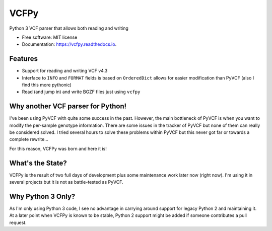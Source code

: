 =====
VCFPy
=====


.. image:: https://img.shields.io/pypi/v/vcfpy.svg
        :target: https://pypi.python.org/pypi/vcfpy

.. image:: https://img.shields.io/travis/bihealth/vcfpy.svg
        :target: https://travis-ci.org/bihealth/vcfpy

.. image:: https://readthedocs.org/projects/vcfpy/badge/?version=latest
        :target: https://vcfpy.readthedocs.io/en/latest/?badge=latest
        :alt: Documentation Status

.. image:: https://pyup.io/repos/github/bihealth/vcfpy/shield.svg
     :target: https://pyup.io/repos/github/bihealth/vcfpy/
     :alt: Updates


Python 3 VCF parser that allows both reading and writing

* Free software: MIT license
* Documentation: https://vcfpy.readthedocs.io.


Features
--------

- Support for reading and writing VCF v4.3
- Interface to ``INFO`` and ``FORMAT`` fields is based on ``OrderedDict`` allows for easier modification than PyVCF (also I find this more pythonic)
- Read (and jump in) and write BGZF files just using ``vcfpy``

Why another VCF parser for Python!
----------------------------------

I've been using PyVCF with quite some success in the past.
However, the main bottleneck of PyVCF is when you want to modify the per-sample genotype information.
There are some issues in the tracker of PyVCF but none of them can really be considered solved.
I tried several hours to solve these problems within PyVCF but this never got far or towards a complete rewrite...

For this reason, VCFPy was born and here it is!

What's the State?
-----------------

VCFPy is the result of two full days of development plus some maintenance work later now (right now).
I'm using it in several projects but it is not as battle-tested as PyVCF.

Why Python 3 Only?
------------------

As I'm only using Python 3 code, I see no advantage in carrying around support for legacy Python 2 and maintaining it.
At a later point when VCFPy is known to be stable, Python 2 support might be added if someone contributes a pull request.